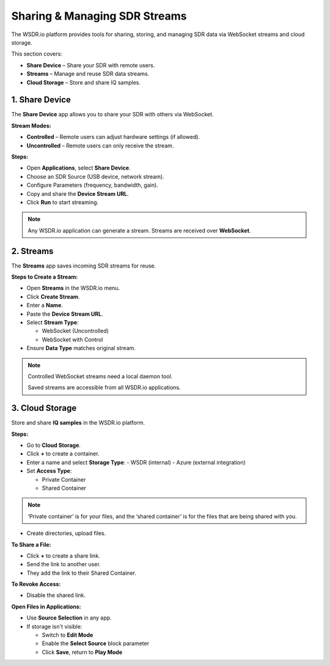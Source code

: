 Sharing & Managing SDR Streams
=========================================

The WSDR.io platform provides tools for sharing, storing, and managing SDR data via WebSocket streams and cloud storage.

This section covers:

- **Share Device** – Share your SDR with remote users.
- **Streams** – Manage and reuse SDR data streams.
- **Cloud Storage** – Store and share IQ samples.

1. Share Device
---------------

The **Share Device** app allows you to share your SDR with others via WebSocket.

**Stream Modes:**

- **Controlled** – Remote users can adjust hardware settings (if allowed).
- **Uncontrolled** – Remote users can only receive the stream.

**Steps:**

- Open **Applications**, select **Share Device**.
- Choose an SDR Source (USB device, network stream).
- Configure Parameters (frequency, bandwidth, gain).
- Copy and share the **Device Stream URL**.
- Click **Run** to start streaming.

.. note::
   Any WSDR.io application can generate a stream.
   Streams are received over **WebSocket**.

2. Streams
----------

The **Streams** app saves incoming SDR streams for reuse.

**Steps to Create a Stream:**

- Open **Streams** in the WSDR.io menu.
- Click **Create Stream**.
- Enter a **Name**.
- Paste the **Device Stream URL**.
- Select **Stream Type**:

  - WebSocket (Uncontrolled)

  - WebSocket with Control

- Ensure **Data Type** matches original stream.

.. note::
   Controlled WebSocket streams need a local daemon tool.

   Saved streams are accessible from all WSDR.io applications.

3. Cloud Storage
----------------

Store and share **IQ samples** in the WSDR.io platform.

**Steps:**

- Go to **Cloud Storage**.
- Click **+** to create a container.
- Enter a name and select **Storage Type**:
  - WSDR (internal)
  - Azure (external integration)

- Set **Access Type**:

  - Private Container

  - Shared Container

.. note::
 ‘Private container’ is for your files, and the ‘shared container’ is for the files that are being shared with you. 


- Create directories, upload files.

**To Share a File:**

- Click **+** to create a share link.
- Send the link to another user.
- They add the link to their Shared Container.

**To Revoke Access:**

- Disable the shared link.

**Open Files in Applications:**

- Use **Source Selection** in any app.
- If storage isn't visible:

  - Switch to **Edit Mode**

  - Enable the **Select Source** block parameter

  - Click **Save**, return to **Play Mode**



